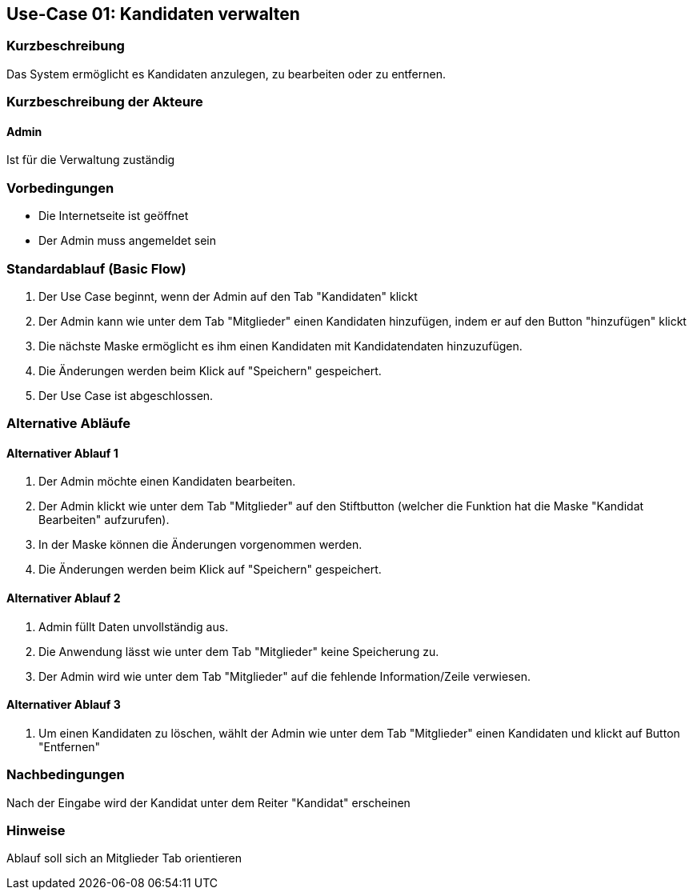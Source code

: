 //Nutzen Sie dieses Template als Grundlage für die Spezifikation *einzelner* Use-Cases. Diese lassen sich dann per Include in das Use-Case Model Dokument einbinden (siehe Beispiel dort).
== Use-Case 01: Kandidaten verwalten
===	Kurzbeschreibung
Das System ermöglicht es Kandidaten anzulegen, zu bearbeiten oder zu entfernen.  

===	Kurzbeschreibung der Akteure
==== Admin
Ist für die Verwaltung zuständig

=== Vorbedingungen
//Vorbedingungen müssen erfüllt, damit der Use Case beginnen kann, z.B. Benutzer ist angemeldet, Warenkorb ist nicht leer...

* Die Internetseite ist geöffnet
* Der Admin muss angemeldet sein  


=== Standardablauf (Basic Flow)
//Der Standardablauf definiert die Schritte für den Erfolgsfall ("Happy Path")

//. Der Use Case beginnt, wenn <Kunde> <macht>…
//. <Standardablauf Schritt 1>
//. 	…
//. <Standardablauf Schritt n>
//. Der Use Case ist abgeschlossen.
. Der Use Case beginnt, wenn der Admin auf den Tab "Kandidaten" klickt
. Der Admin kann wie unter dem Tab "Mitglieder" einen Kandidaten hinzufügen, indem er auf den Button "hinzufügen" klickt
. Die nächste Maske ermöglicht es ihm einen Kandidaten mit Kandidatendaten hinzuzufügen.
. Die Änderungen werden beim Klick auf "Speichern" gespeichert.
. Der Use Case ist abgeschlossen.


=== Alternative Abläufe
//Nutzen Sie alternative Abläufe für Fehlerfälle, Ausnahmen und Erweiterungen zum Standardablauf
==== Alternativer Ablauf 1
//Wenn <Akteur> im Schritt <x> des Standardablauf <etwas macht>, dann
//. <Ablauf beschreiben>
//. Der Use Case wird im Schritt <y> fortgesetzt.
//. "What can go wrong?"; "What options are available at this point?"
 
. Der Admin möchte einen Kandidaten bearbeiten. 
. Der Admin klickt wie unter dem Tab "Mitglieder" auf den Stiftbutton (welcher die Funktion hat die Maske "Kandidat Bearbeiten" aufzurufen).
. In der Maske können die Änderungen vorgenommen werden.
. Die Änderungen werden beim Klick auf "Speichern" gespeichert.

==== Alternativer Ablauf 2
. Admin füllt Daten unvollständig aus.
. Die Anwendung lässt wie unter dem Tab "Mitglieder" keine Speicherung zu. 
. Der Admin wird wie unter dem Tab "Mitglieder" auf die fehlende Information/Zeile verwiesen. 

==== Alternativer Ablauf 3
. Um einen Kandidaten zu löschen, wählt der Admin wie unter dem Tab "Mitglieder" einen Kandidaten und klickt auf Button "Entfernen" 

//=== Wesentliche Szenarios
//Szenarios sind konkrete Instanzen eines Use Case, d.h. mit einem konkreten Akteur und einem konkreten Durchlauf der o.g. Flows. Szenarios können als Vorstufe für die Entwicklung von Flows und/oder zu deren Validierung verwendet werden.
//==== Szenario 1
//Admin legt einen Kandidaten mit Daten Max Mustermann an. 


===	Nachbedingungen
//Nachbedingungen beschreiben das Ergebnis des Use Case, z.B. einen bestimmten Systemzustand.
Nach der Eingabe wird der Kandidat unter dem Reiter "Kandidat" erscheinen

=== Hinweise
Ablauf soll sich an Mitglieder Tab orientieren

